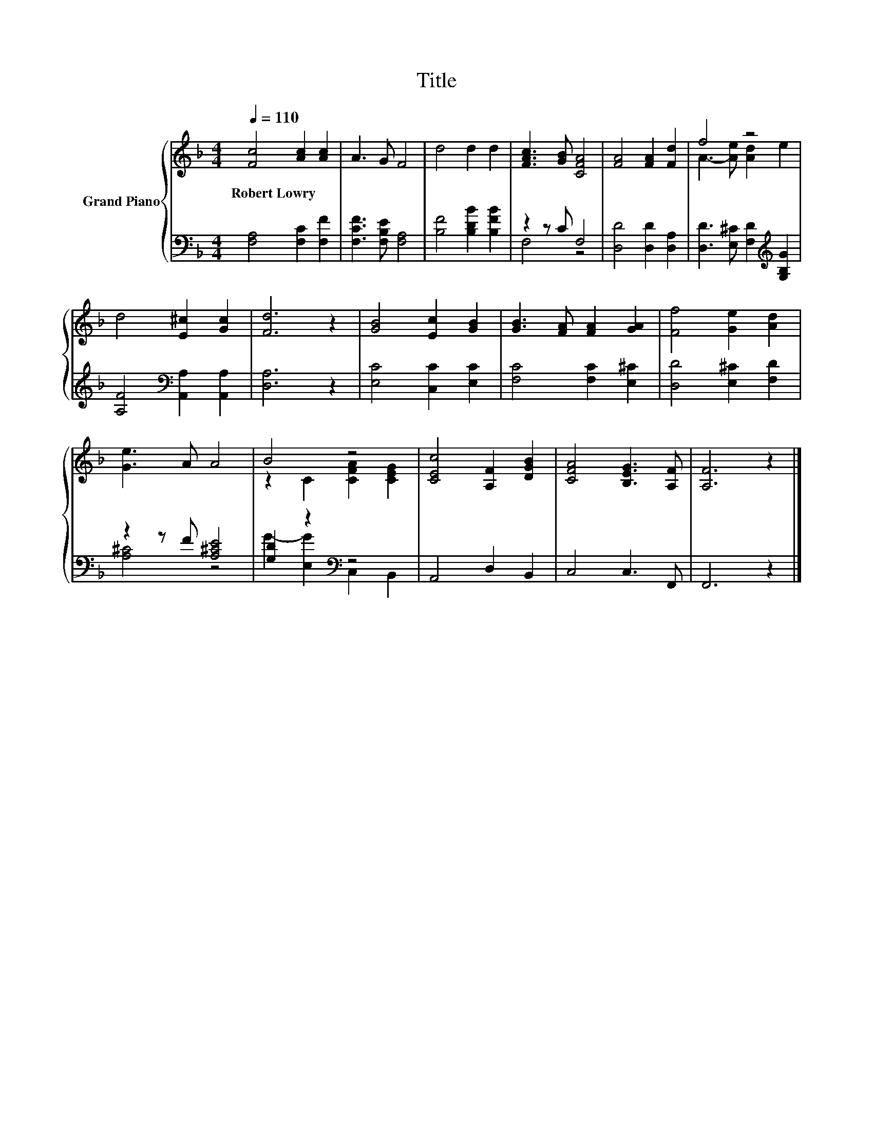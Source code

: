 X:1
T:Title
%%score { ( 1 4 ) | ( 2 3 ) }
L:1/8
Q:1/4=110
M:4/4
K:F
V:1 treble nm="Grand Piano"
V:4 treble 
V:2 bass 
V:3 bass 
V:1
 [Fc]4 [Ac]2 [Ac]2 | A3 G F4 | d4 d2 d2 | [FAc]3 [GB] [CFA]4 | [FA]4 [FA]2 [Fd]2 | f4 z4 | %6
w: Robert~Lowry * *||||||
 d4 [E^c]2 [Gc]2 | [Fd]6 z2 | [GB]4 [Ec]2 [GB]2 | [GB]3 [FA] [FA]2 [GA]2 | [Ff]4 [Ge]2 [Ad]2 | %11
w: |||||
 [Ge]3 A A4 | B4 z4 | [CEc]4 [A,F]2 [DGB]2 | [CFA]4 [B,EG]3 [A,F] | [A,F]6 z2 |] %16
w: |||||
V:2
 [F,A,]4 [F,C]2 [F,F]2 | [F,CF]3 [F,B,E] [F,A,]4 | [B,F]4 [B,DB]2 [B,FB]2 | z2 z C F,4 | %4
 [D,D]4 [D,D]2 [D,A,]2 | [D,D]3 [E,^C] [F,D]2[K:treble] [G,B,G]2 | %6
 [A,F]4[K:bass] [A,,A,]2 [A,,A,]2 | [D,A,]6 z2 | [E,C]4 [C,C]2 [E,C]2 | [F,C]4 [F,C]2 [E,^C]2 | %10
 [D,D]4 [E,^C]2 [F,D]2 | z2 z F [A,^CE]4 | [G,D]2 z2[K:bass] z4 | A,,4 D,2 B,,2 | C,4 C,3 F,, | %15
 F,,6 z2 |] %16
V:3
 x8 | x8 | x8 | F,4 z4 | x8 | x6[K:treble] x2 | x4[K:bass] x4 | x8 | x8 | x8 | x8 | [A,^C]4 z4 | %12
 G2- [E,G]2[K:bass] C,2 B,,2 | x8 | x8 | x8 |] %16
V:4
 x8 | x8 | x8 | x8 | x8 | A3- [Ae] [Ad]2 e2 | x8 | x8 | x8 | x8 | x8 | x8 | z2 C2 [CFA]2 [CEG]2 | %13
 x8 | x8 | x8 |] %16

